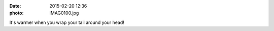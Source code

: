 :date: 2015-02-20 12:36
:photo: IMAG0100.jpg


It's warmer when you wrap your tail around your head!
